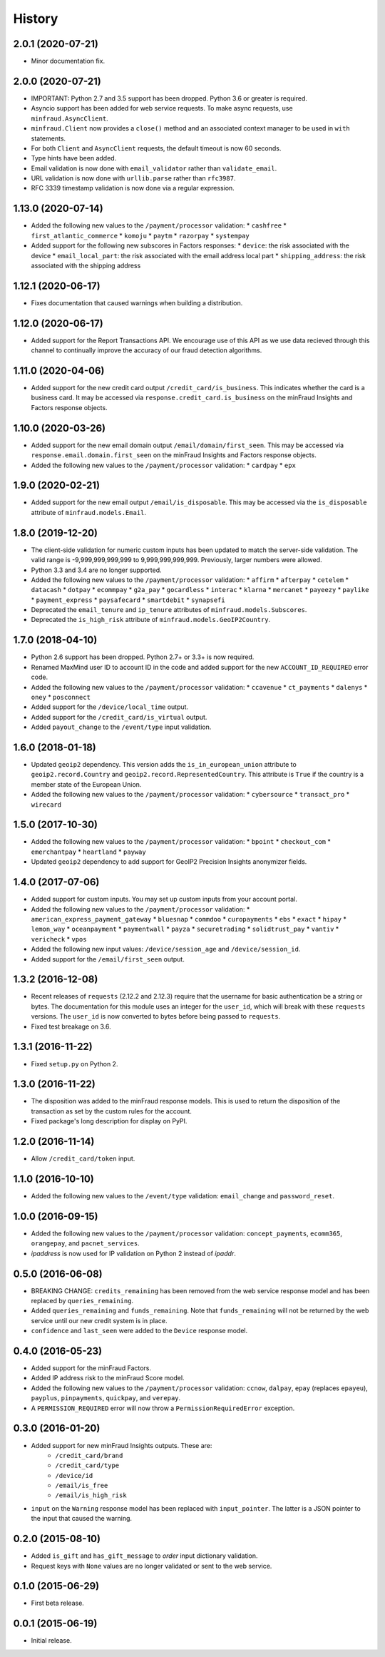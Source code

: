 .. :changelog:

History
-------

2.0.1 (2020-07-21)
++++++++++++++++++

* Minor documentation fix.

2.0.0 (2020-07-21)
++++++++++++++++++

* IMPORTANT: Python 2.7 and 3.5 support has been dropped. Python 3.6 or greater
  is required.
* Asyncio support has been added for web service requests. To make async
  requests, use ``minfraud.AsyncClient``.
* ``minfraud.Client`` now provides a ``close()`` method and an associated
  context manager to be used in ``with`` statements.
* For both ``Client`` and ``AsyncClient`` requests, the default timeout is
  now 60 seconds.
* Type hints have been added.
* Email validation is now done with ``email_validator`` rather than
  ``validate_email``.
* URL validation is now done with ``urllib.parse`` rather than ``rfc3987``.
* RFC 3339 timestamp validation is now done via a regular expression.

1.13.0 (2020-07-14)
+++++++++++++++++++

* Added the following new values to the ``/payment/processor`` validation:
  * ``cashfree``
  * ``first_atlantic_commerce``
  * ``komoju``
  * ``paytm``
  * ``razorpay``
  * ``systempay``
* Added support for the following new subscores in Factors responses:
  * ``device``: the risk associated with the device
  * ``email_local_part``: the risk associated with the email address local part
  * ``shipping_address``: the risk associated with the shipping address

1.12.1 (2020-06-17)
+++++++++++++++++++

* Fixes documentation that caused warnings when building a distribution.

1.12.0 (2020-06-17)
+++++++++++++++++++

* Added support for the Report Transactions API. We encourage use of this API
  as we use data recieved through this channel to continually improve the
  accuracy of our fraud detection algorithms.

1.11.0 (2020-04-06)
+++++++++++++++++++

* Added support for the new credit card output ``/credit_card/is_business``.
  This indicates whether the card is a business card. It may be accessed via
  ``response.credit_card.is_business`` on the minFraud Insights and Factors
  response objects.

1.10.0 (2020-03-26)
+++++++++++++++++++

* Added support for the new email domain output ``/email/domain/first_seen``.
  This may be accessed via ``response.email.domain.first_seen`` on the
  minFraud Insights and Factors response objects.
* Added the following new values to the ``/payment/processor`` validation:
  * ``cardpay``
  * ``epx``

1.9.0 (2020-02-21)
++++++++++++++++++

* Added support for the new email output ``/email/is_disposable``. This may
  be accessed via the ``is_disposable`` attribute of
  ``minfraud.models.Email``.

1.8.0 (2019-12-20)
++++++++++++++++++

* The client-side validation for numeric custom inputs has been updated to
  match the server-side validation. The valid range is -9,999,999,999,999
  to 9,999,999,999,999. Previously, larger numbers were allowed.
* Python 3.3 and 3.4 are no longer supported.
* Added the following new values to the ``/payment/processor`` validation:
  * ``affirm``
  * ``afterpay``
  * ``cetelem``
  * ``datacash``
  * ``dotpay``
  * ``ecommpay``
  * ``g2a_pay``
  * ``gocardless``
  * ``interac``
  * ``klarna``
  * ``mercanet``
  * ``payeezy``
  * ``paylike``
  * ``payment_express``
  * ``paysafecard``
  * ``smartdebit``
  * ``synapsefi``
* Deprecated the ``email_tenure`` and ``ip_tenure`` attributes of
  ``minfraud.models.Subscores``.
* Deprecated the ``is_high_risk`` attribute of
  ``minfraud.models.GeoIP2Country``.

1.7.0 (2018-04-10)
++++++++++++++++++

* Python 2.6 support has been dropped. Python 2.7+ or 3.3+ is now required.
* Renamed MaxMind user ID to account ID in the code and added support for the
  new ``ACCOUNT_ID_REQUIRED`` error code.
* Added the following new values to the ``/payment/processor`` validation:
  * ``ccavenue``
  * ``ct_payments``
  * ``dalenys``
  * ``oney``
  * ``posconnect``
* Added support for the ``/device/local_time`` output.
* Added support for the ``/credit_card/is_virtual`` output.
* Added ``payout_change`` to the ``/event/type`` input validation.

1.6.0 (2018-01-18)
++++++++++++++++++

* Updated ``geoip2`` dependency. This version adds the
  ``is_in_european_union`` attribute to ``geoip2.record.Country`` and
  ``geoip2.record.RepresentedCountry``. This attribute is ``True`` if the
  country is a member state of the European Union.
* Added the following new values to the ``/payment/processor`` validation:
  * ``cybersource``
  * ``transact_pro``
  * ``wirecard``

1.5.0 (2017-10-30)
++++++++++++++++++

* Added the following new values to the ``/payment/processor`` validation:
  * ``bpoint``
  * ``checkout_com``
  * ``emerchantpay``
  * ``heartland``
  * ``payway``
* Updated ``geoip2`` dependency to add support for GeoIP2 Precision Insights
  anonymizer fields.

1.4.0 (2017-07-06)
++++++++++++++++++

* Added support for custom inputs. You may set up custom inputs from your
  account portal.
* Added the following new values to the ``/payment/processor`` validation:
  * ``american_express_payment_gateway``
  * ``bluesnap``
  * ``commdoo``
  * ``curopayments``
  * ``ebs``
  * ``exact``
  * ``hipay``
  * ``lemon_way``
  * ``oceanpayment``
  * ``paymentwall``
  * ``payza``
  * ``securetrading``
  * ``solidtrust_pay``
  * ``vantiv``
  * ``vericheck``
  * ``vpos``
* Added the following new input values:
  ``/device/session_age`` and ``/device/session_id``.
* Added support for the ``/email/first_seen`` output.

1.3.2 (2016-12-08)
++++++++++++++++++

* Recent releases of ``requests`` (2.12.2 and 2.12.3) require that the
  username for basic authentication be a string or bytes. The documentation
  for this module uses an integer for the ``user_id``, which will break with
  these ``requests`` versions. The ``user_id`` is now converted to bytes
  before being passed to ``requests``.
* Fixed test breakage on 3.6.

1.3.1 (2016-11-22)
++++++++++++++++++

* Fixed ``setup.py`` on Python 2.

1.3.0 (2016-11-22)
++++++++++++++++++

* The disposition was added to the minFraud response models. This is used to
  return the disposition of the transaction as set by the custom rules for the
  account.
* Fixed package's long description for display on PyPI.

1.2.0 (2016-11-14)
++++++++++++++++++

* Allow ``/credit_card/token`` input.

1.1.0 (2016-10-10)
++++++++++++++++++

* Added the following new values to the ``/event/type`` validation:
  ``email_change`` and ``password_reset``.

1.0.0 (2016-09-15)
++++++++++++++++++

* Added the following new values to the ``/payment/processor`` validation:
  ``concept_payments``, ``ecomm365``, ``orangepay``, and ``pacnet_services``.
* `ipaddress` is now used for IP validation on Python 2 instead of `ipaddr`.

0.5.0 (2016-06-08)
++++++++++++++++++

* BREAKING CHANGE: ``credits_remaining`` has been removed from the web service
  response model and has been replaced by ``queries_remaining``.
* Added ``queries_remaining`` and ``funds_remaining``. Note that
  ``funds_remaining`` will not be returned by the web service until our new
  credit system is in place.
* ``confidence`` and ``last_seen`` were added to the ``Device`` response
  model.

0.4.0 (2016-05-23)
++++++++++++++++++

* Added support for the minFraud Factors.
* Added IP address risk to the minFraud Score model.
* Added the following new values to the ``/payment/processor`` validation:
  ``ccnow``, ``dalpay``, ``epay`` (replaces ``epayeu``), ``payplus``,
  ``pinpayments``, ``quickpay``, and ``verepay``.
* A ``PERMISSION_REQUIRED`` error will now throw a ``PermissionRequiredError``
  exception.

0.3.0 (2016-01-20)
++++++++++++++++++

* Added support for new minFraud Insights outputs. These are:
     * ``/credit_card/brand``
     * ``/credit_card/type``
     * ``/device/id``
     * ``/email/is_free``
     * ``/email/is_high_risk``
* ``input`` on the ``Warning`` response model has been replaced with
  ``input_pointer``. The latter is a JSON pointer to the input that
  caused the warning.

0.2.0 (2015-08-10)
++++++++++++++++++

* Added ``is_gift`` and ``has_gift_message`` to `order` input dictionary
  validation.
* Request keys with ``None`` values are no longer validated or sent to the
  web service.

0.1.0 (2015-06-29)
++++++++++++++++++

* First beta release.

0.0.1 (2015-06-19)
++++++++++++++++++

* Initial release.
